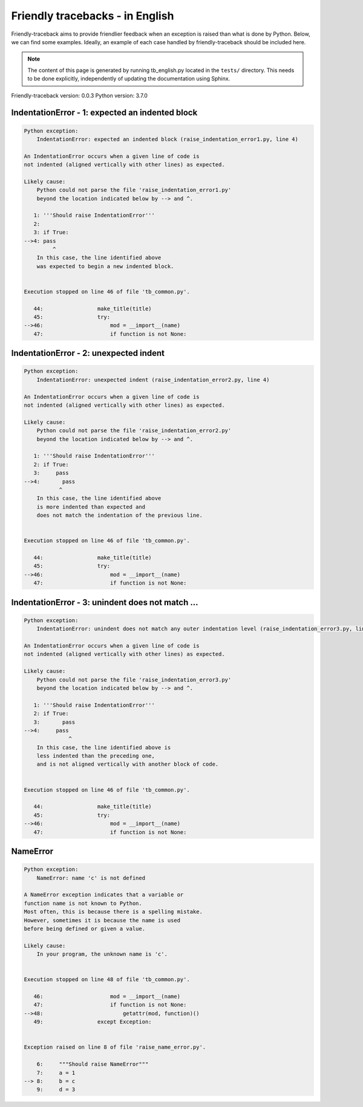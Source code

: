 
Friendly tracebacks - in English
======================================

Friendly-traceback aims to provide friendlier feedback when an exception
is raised than what is done by Python.
Below, we can find some examples.
Ideally, an example of each case handled by friendly-traceback
should be included here.

.. note::

     The content of this page is generated by running
     tb_english.py located in the ``tests/`` directory.
     This needs to be done explicitly, independently of updating the
     documentation using Sphinx.

Friendly-traceback version: 0.0.3
Python version: 3.7.0



IndentationError - 1: expected an indented block
------------------------------------------------

.. code-block:: none


    Python exception: 
        IndentationError: expected an indented block (raise_indentation_error1.py, line 4)

    An IndentationError occurs when a given line of code is
    not indented (aligned vertically with other lines) as expected.

    Likely cause:
        Python could not parse the file 'raise_indentation_error1.py'
        beyond the location indicated below by --> and ^.

       1: '''Should raise IndentationError'''
       2: 
       3: if True:
    -->4: pass
             ^
        In this case, the line identified above
        was expected to begin a new indented block.


    Execution stopped on line 46 of file 'tb_common.py'.

       44:                 make_title(title)
       45:                 try:
    -->46:                     mod = __import__(name)
       47:                     if function is not None:

IndentationError - 2: unexpected indent
---------------------------------------

.. code-block:: none


    Python exception: 
        IndentationError: unexpected indent (raise_indentation_error2.py, line 4)

    An IndentationError occurs when a given line of code is
    not indented (aligned vertically with other lines) as expected.

    Likely cause:
        Python could not parse the file 'raise_indentation_error2.py'
        beyond the location indicated below by --> and ^.

       1: '''Should raise IndentationError'''
       2: if True:
       3:     pass
    -->4:       pass
               ^
        In this case, the line identified above
        is more indented than expected and 
        does not match the indentation of the previous line.


    Execution stopped on line 46 of file 'tb_common.py'.

       44:                 make_title(title)
       45:                 try:
    -->46:                     mod = __import__(name)
       47:                     if function is not None:

IndentationError - 3: unindent does not match ...
-------------------------------------------------

.. code-block:: none


    Python exception: 
        IndentationError: unindent does not match any outer indentation level (raise_indentation_error3.py, line 4)

    An IndentationError occurs when a given line of code is
    not indented (aligned vertically with other lines) as expected.

    Likely cause:
        Python could not parse the file 'raise_indentation_error3.py'
        beyond the location indicated below by --> and ^.

       1: '''Should raise IndentationError'''
       2: if True:
       3:       pass
    -->4:     pass
                  ^
        In this case, the line identified above is
        less indented than the preceding one,
        and is not aligned vertically with another block of code.


    Execution stopped on line 46 of file 'tb_common.py'.

       44:                 make_title(title)
       45:                 try:
    -->46:                     mod = __import__(name)
       47:                     if function is not None:

NameError
---------

.. code-block:: none


    Python exception: 
        NameError: name 'c' is not defined

    A NameError exception indicates that a variable or
    function name is not known to Python.
    Most often, this is because there is a spelling mistake.
    However, sometimes it is because the name is used
    before being defined or given a value.

    Likely cause:
        In your program, the unknown name is 'c'.


    Execution stopped on line 48 of file 'tb_common.py'.

       46:                     mod = __import__(name)
       47:                     if function is not None:
    -->48:                         getattr(mod, function)()
       49:                 except Exception:


    Exception raised on line 8 of file 'raise_name_error.py'.

        6:     """Should raise NameError"""
        7:     a = 1
    --> 8:     b = c
        9:     d = 3
